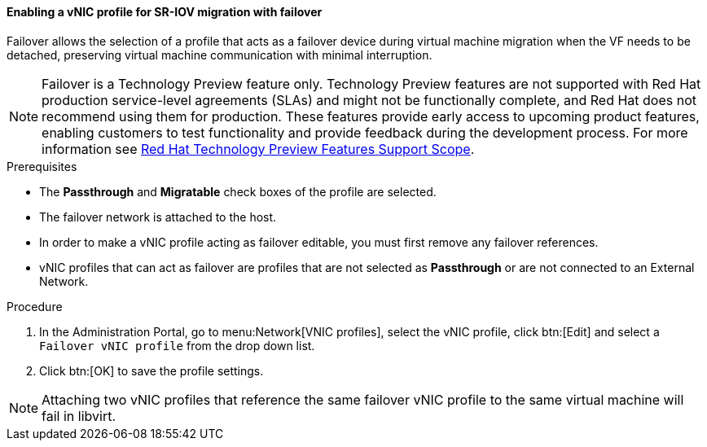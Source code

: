 [id="Creating_vNIC_profile_SR_IOV_failover_{context}"]

==== Enabling a vNIC profile for SR-IOV migration with failover

Failover allows the selection of a profile that acts as a failover device during virtual machine migration when the VF needs to be detached, preserving virtual machine communication with minimal interruption.

[NOTE]
====
Failover is a Technology Preview feature only.
Technology Preview features are not supported with Red Hat production service-level agreements (SLAs) and might not be functionally complete, and Red Hat does not recommend using them for production. These features provide early access to upcoming product features, enabling customers to test functionality and provide feedback during the development process. For more information see link:https://access.redhat.com/support/offerings/techpreview/[Red Hat Technology Preview Features Support Scope].
====

.Prerequisites

* The *Passthrough* and *Migratable* check boxes of the profile are selected.
* The failover network is attached to the host.
* In order to make a vNIC profile acting as failover editable, you must first remove any failover references.
* vNIC profiles that can act as failover are profiles that are not selected as *Passthrough* or are not connected to an External Network.

.Procedure
. In the Administration Portal, go to menu:Network[VNIC profiles], select the vNIC profile, click btn:[Edit] and select a `Failover vNIC profile` from the drop down list.
. Click btn:[OK] to save the profile settings.


[NOTE]
====
Attaching two vNIC profiles that reference the same failover vNIC profile to the same virtual machine will fail in libvirt.
====
